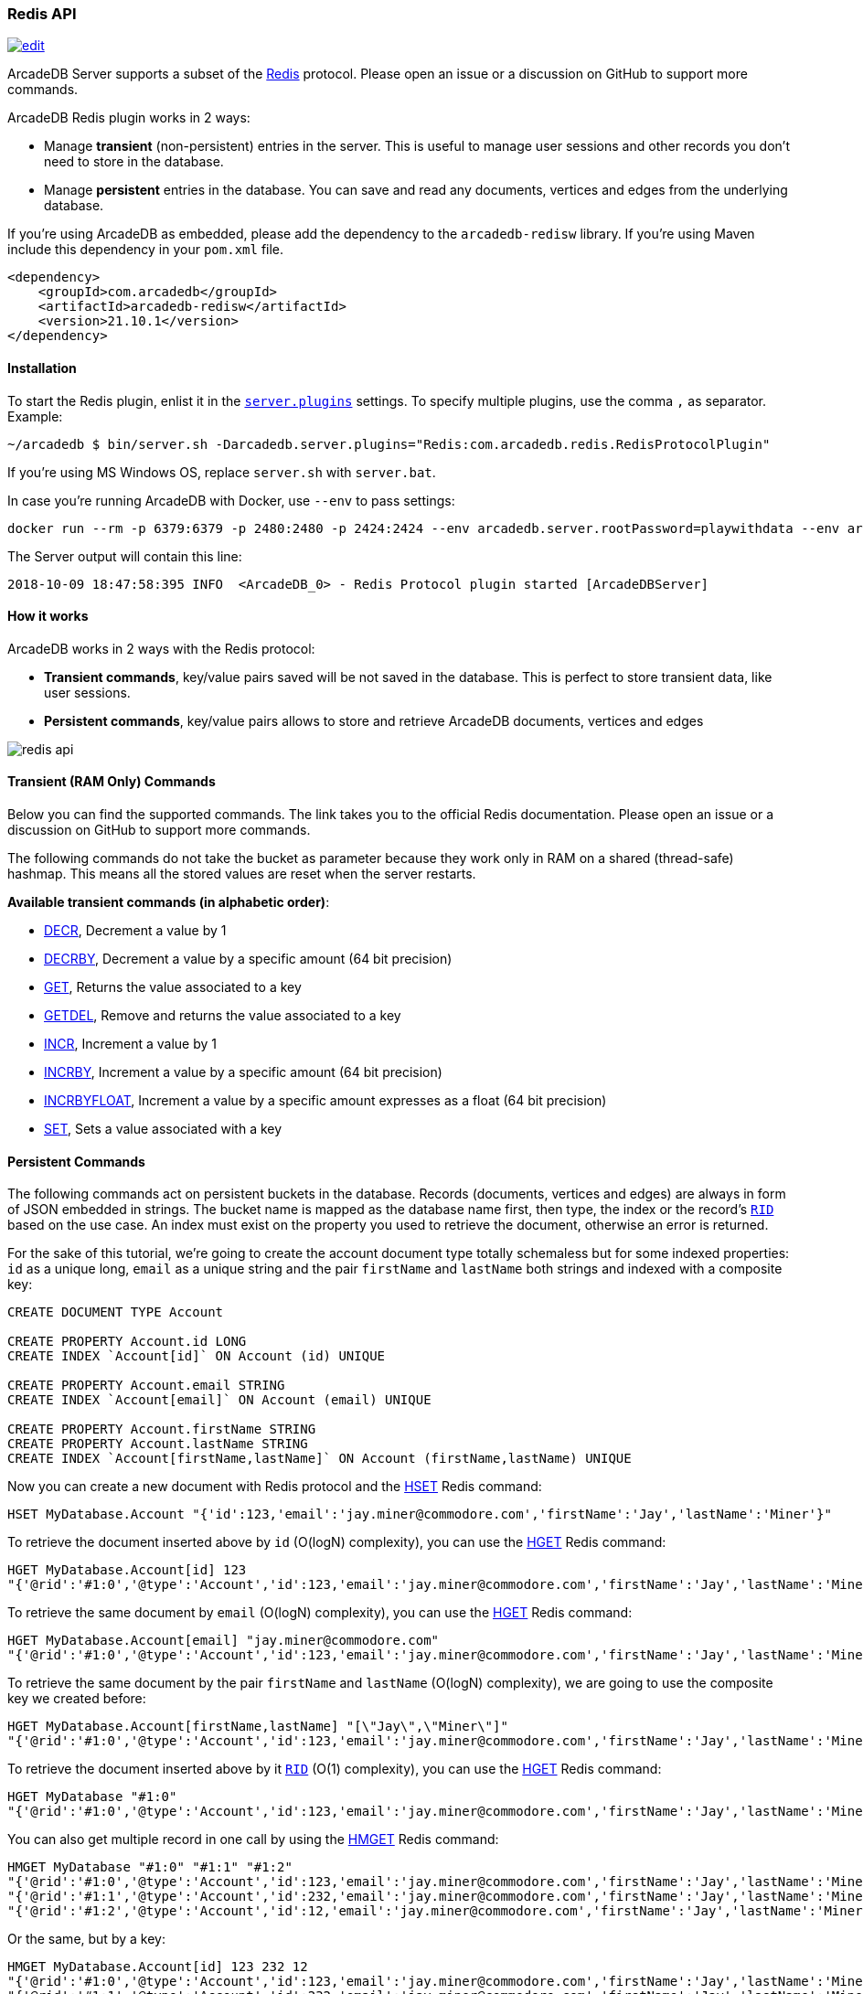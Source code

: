 [[Redis-API]]
=== Redis API

image:../images/edit.png[link="https://github.com/ArcadeData/arcadedb-docs/blob/main/src/main/asciidoc/api/redis.adoc" float=right]

ArcadeDB Server supports a subset of the https://redis.io[Redis] protocol. Please open an issue or a discussion on GitHub to support more commands.

ArcadeDB Redis plugin works in 2 ways:

- Manage **transient** (non-persistent) entries in the server. This is useful to manage user sessions and other records you don't need to store in the database.
- Manage **persistent** entries in the database. You can save and read any documents, vertices and edges from the underlying database.

If you're using ArcadeDB as embedded, please add the dependency to the `arcadedb-redisw` library.
If you're using Maven include this dependency in your `pom.xml` file.

```xml
<dependency>
    <groupId>com.arcadedb</groupId>
    <artifactId>arcadedb-redisw</artifactId>
    <version>21.10.1</version>
</dependency>
```

[[Redis-Protocol]]
==== Installation

To start the Redis plugin, enlist it in the <<#_settings,`server.plugins`>> settings.
To specify multiple plugins, use the comma `,` as separator.
Example:

```shell
~/arcadedb $ bin/server.sh -Darcadedb.server.plugins="Redis:com.arcadedb.redis.RedisProtocolPlugin"
```

If you're using MS Windows OS, replace `server.sh` with `server.bat`.

In case you're running ArcadeDB with Docker, use `--env` to pass settings:

```shell
docker run --rm -p 6379:6379 -p 2480:2480 -p 2424:2424 --env arcadedb.server.rootPassword=playwithdata --env arcadedb.server.plugins="Redis:com.arcadedb.redis.RedisProtocolPlugin" arcadedata/arcadedb:latest
```

The Server output will contain this line:

```
2018-10-09 18:47:58:395 INFO  <ArcadeDB_0> - Redis Protocol plugin started [ArcadeDBServer]
```

==== How it works

ArcadeDB works in 2 ways with the Redis protocol:

- **Transient commands**, key/value pairs saved will be not saved in the database. This is perfect to store transient data, like user sessions.
- **Persistent commands**, key/value pairs allows to store and retrieve ArcadeDB documents, vertices and edges

image::../images/redis-api.png[align="center"]

[discrete]
==== Transient (RAM Only) Commands

Below you can find the supported commands.
The link takes you to the official Redis documentation.
Please open an issue or a discussion on GitHub to support more commands.

The following commands do not take the bucket as parameter because they work only in RAM on a shared (thread-safe) hashmap.
This means all the stored values are reset when the server restarts.

**Available transient commands (in alphabetic order)**:

- https://redis.io/commands/decr[DECR], Decrement a value by 1
- https://redis.io/commands/decrby[DECRBY], Decrement a value by a specific amount (64 bit precision)
- https://redis.io/commands/get[GET], Returns the value associated to a key
- https://redis.io/commands/getdel[GETDEL], Remove and returns the value associated to a key
- https://redis.io/commands/incr[INCR], Increment a value by 1
- https://redis.io/commands/incrby[INCRBY], Increment a value by a specific amount (64 bit precision)
- https://redis.io/commands/incrbyfloat[INCRBYFLOAT], Increment a value by a specific amount expresses as a float (64 bit precision)
- https://redis.io/commands/set[SET], Sets a value associated with a key

[discrete]
==== Persistent Commands

The following commands act on persistent buckets in the database.
Records (documents, vertices and edges) are always in form of JSON embedded in strings.
The bucket name is mapped as the database name first, then type, the index or the record's <<RID,`RID`>> based on the use case.
An index must exist on the property you used to retrieve the document, otherwise an error is returned.

For the sake of this tutorial, we're going to create the account document type totally schemaless but for some indexed properties: `id` as a unique long, `email` as a unique string and the pair `firstName` and `lastName` both strings and indexed with a composite key:

```SQL
CREATE DOCUMENT TYPE Account

CREATE PROPERTY Account.id LONG
CREATE INDEX `Account[id]` ON Account (id) UNIQUE

CREATE PROPERTY Account.email STRING
CREATE INDEX `Account[email]` ON Account (email) UNIQUE

CREATE PROPERTY Account.firstName STRING
CREATE PROPERTY Account.lastName STRING
CREATE INDEX `Account[firstName,lastName]` ON Account (firstName,lastName) UNIQUE
```

Now you can create a new document with Redis protocol and the https://redis.io/commands/hset[HSET] Redis command:

```redis
HSET MyDatabase.Account "{'id':123,'email':'jay.miner@commodore.com','firstName':'Jay','lastName':'Miner'}"
```

To retrieve the document inserted above by `id` (O(logN) complexity), you can use the https://redis.io/commands/hget[HGET] Redis command:

```redis
HGET MyDatabase.Account[id] 123
"{'@rid':'#1:0','@type':'Account','id':123,'email':'jay.miner@commodore.com','firstName':'Jay','lastName':'Miner'}"
```

To retrieve the same document by `email` (O(logN) complexity), you can use the https://redis.io/commands/hget[HGET] Redis command:

```redis
HGET MyDatabase.Account[email] "jay.miner@commodore.com"
"{'@rid':'#1:0','@type':'Account','id':123,'email':'jay.miner@commodore.com','firstName':'Jay','lastName':'Miner'}"
```

To retrieve the same document by the pair `firstName` and `lastName` (O(logN) complexity), we are going to use the composite key we created before:

```redis
HGET MyDatabase.Account[firstName,lastName] "[\"Jay\",\"Miner\"]"
"{'@rid':'#1:0','@type':'Account','id':123,'email':'jay.miner@commodore.com','firstName':'Jay','lastName':'Miner'}"
```

To retrieve the document inserted above by it <<RID,`RID`>> (O(1) complexity), you can use the https://redis.io/commands/hget[HGET] Redis command:

```redis
HGET MyDatabase "#1:0"
"{'@rid':'#1:0','@type':'Account','id':123,'email':'jay.miner@commodore.com','firstName':'Jay','lastName':'Miner'}"
```

You can also get multiple record in one call by using the https://redis.io/commands/hmget[HMGET] Redis command:

```redis
HMGET MyDatabase "#1:0" "#1:1" "#1:2"
"{'@rid':'#1:0','@type':'Account','id':123,'email':'jay.miner@commodore.com','firstName':'Jay','lastName':'Miner'}"
"{'@rid':'#1:1','@type':'Account','id':232,'email':'jay.miner@commodore.com','firstName':'Jay','lastName':'Miner'}"
"{'@rid':'#1:2','@type':'Account','id':12,'email':'jay.miner@commodore.com','firstName':'Jay','lastName':'Miner'}"
```

Or the same, but by a key:

```redis
HMGET MyDatabase.Account[id] 123 232 12
"{'@rid':'#1:0','@type':'Account','id':123,'email':'jay.miner@commodore.com','firstName':'Jay','lastName':'Miner'}"
"{'@rid':'#1:1','@type':'Account','id':232,'email':'jay.miner@commodore.com','firstName':'Jay','lastName':'Miner'}"
"{'@rid':'#1:2','@type':'Account','id':12,'email':'jay.miner@commodore.com','firstName':'Jay','lastName':'Miner'}"
```


To delete the document inserted above by `email`, you can use the https://redis.io/commands/hdel[HDEL] Redis command:

```redis
HDEL MyDatabase.Account[email] "jay.miner@commodore.com"
:1
```


!NOTE: The returning JSON could have a different ordering of the properties from the one you have inserted.
This is because JSON doesn't maintain the order of properties, but only of arrays (`[]`).

**Available persistent commands (in alphabetic order)**:

- https://redis.io/commands/hdel[HDEL], to delete one or more records by a key, a composite key or record's id
- https://redis.io/commands/hget[HGET], to retrieve a record by a key, a composite key or record's id
- https://redis.io/commands/hget[HMGET], to retrieve multiple records by a key, a composite key or record's id
- https://redis.io/commands/hset[HSET], to create and update one or more records by a key, a composite key or record's id

[discrete]
===== Settings

To change the host where the Redis protocol is listening, set the setting `arcadedb.redis.host`. By default, is `0.0.0.0` which means listen to all the configured network interfaces. To change the default port (6379) set `arcadedb.redis.port`.
